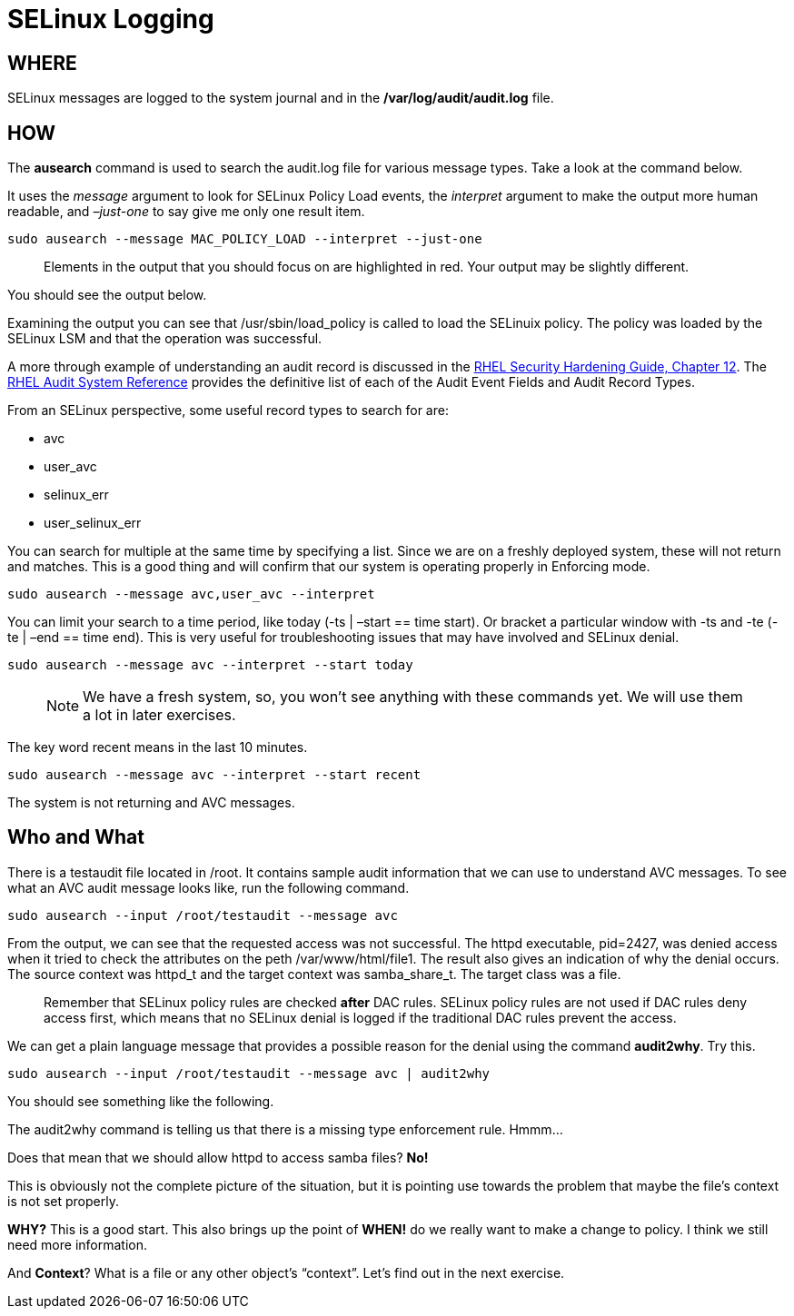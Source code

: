 # SELinux Logging

## *WHERE*

SELinux messages are logged to the system journal and in the
*/var/log/audit/audit.log* file.

## *HOW*

The *ausearch* command is used to search the audit.log file for various
message types. Take a look at the command below. 

It uses the _message_
argument to look for SELinux Policy Load events, the _interpret_
argument to make the output more human readable, and _–just-one_ to say
give me only one result item.

[source,bash]
----
sudo ausearch --message MAC_POLICY_LOAD --interpret --just-one
----

____
Elements in the output that you should focus on are highlighted in red.
Your output may be slightly different.
____

You should see the output below.

Examining the output you can see that /usr/sbin/load_policy is called to
load the SELinuix policy. The policy was loaded by the SELinux LSM and
that the operation was successful. 


A more through example of
understanding an audit record is discussed in the
https://access.redhat.com/documentation/en-us/red_hat_enterprise_linux/9/html/security_hardening/auditing-the-system_security-hardening#understanding-audit-log-files_auditing-the-system[RHEL
Security Hardening Guide&#44; Chapter 12]. The
https://access.redhat.com/articles/4409591[RHEL Audit System Reference]
provides the definitive list of each of the Audit Event Fields and Audit
Record Types.

From an SELinux perspective, some useful record types to search for are:

* avc
* user_avc
* selinux_err
* user_selinux_err 

You can search for multiple at the same time by specifying a list. Since we are on a
freshly deployed system, these will not return and matches. This is a
good thing and will confirm that our system is operating properly in
Enforcing mode.

[source,bash]
----
sudo ausearch --message avc,user_avc --interpret
----

You can limit your search to a time period, like today (-ts | –start ==
time start). Or bracket a particular window with -ts and -te (-te | –end
== time end). This is very useful for troubleshooting issues that may
have involved and SELinux denial.

[source,bash]
----
sudo ausearch --message avc --interpret --start today
----

____
NOTE: We have a fresh system, so, you won’t see anything with these
commands yet. We will use them a lot in later exercises.
____

The key word recent means in the last 10 minutes.

[source,bash]
----
sudo ausearch --message avc --interpret --start recent
----

The system is not returning and AVC messages. 

## *Who* and *What*

There is a testaudit file located in /root. It contains sample audit
information that we can use to understand AVC messages. To see what an
AVC audit message looks like, run the following command.

[source,bash]
----
sudo ausearch --input /root/testaudit --message avc
----

From the output, we can see that the requested access was not
successful. The httpd executable, pid=2427, was denied access when it
tried to check the attributes on the peth /var/www/html/file1. The
result also gives an indication of why the denial occurs. The source
context was httpd_t and the target context was samba_share_t. The target
class was a file.

____
Remember that SELinux policy rules are checked *after* DAC rules.
SELinux policy rules are not used if DAC rules deny access first, which
means that no SELinux denial is logged if the traditional DAC rules
prevent the access.
____

We can get a plain language message that provides a possible reason for
the denial using the command *audit2why*. Try this.

[source,bash]
----
sudo ausearch --input /root/testaudit --message avc | audit2why
----

You should see something like the following.

The audit2why command is telling us that there is a missing type
enforcement rule. Hmmm…

Does that mean that we should allow httpd to access samba files? *No!*

This is obviously not the complete picture of the situation, but it is
pointing use towards the problem that maybe the file’s context is not
set properly.

*WHY?* This is a good start. This also brings up the point of *WHEN!* do
we really want to make a change to policy. I think we still need more
information.

And *Context*? What is a file or any other object’s "`context`". Let’s
find out in the next exercise.
